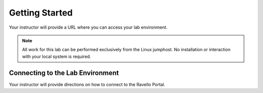 Getting Started
---------------

Your instructor will provide a URL where you can access your lab environment.

.. NOTE::
	 All work for this lab can be performed exclusively from the Linux jumphost. No installation or interaction with your local system is required.

Connecting to the Lab Environment
~~~~~~~~~~~~~~~~~~~~~~~~~~~~~~~~~

Your instructor will provide directions on how to connect to the Ravello Portal.
